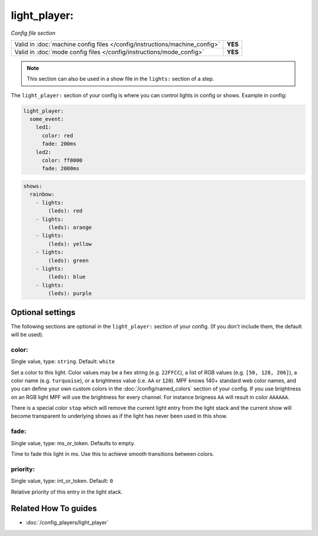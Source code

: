 light_player:
=============

*Config file section*

+----------------------------------------------------------------------------+---------+
| Valid in :doc:`machine config files </config/instructions/machine_config>` | **YES** |
+----------------------------------------------------------------------------+---------+
| Valid in :doc:`mode config files </config/instructions/mode_config>`       | **YES** |
+----------------------------------------------------------------------------+---------+

.. note:: This section can also be used in a show file in the ``lights:`` section of a step.

.. overview

The ``light_player:`` section of your config is where you can control lights
in config or shows. Example in config:

.. code-block:: mpf-config

   light_player:
     some_event:
       led1:
         color: red
         fade: 200ms
       led2:
         color: ff0000
         fade: 2000ms

.. code-block:: mpf-config

   shows:
     rainbow:
       - lights:
           (leds): red
       - lights:
           (leds): orange
       - lights:
           (leds): yellow
       - lights:
           (leds): green
       - lights:
           (leds): blue
       - lights:
           (leds): purple

.. config


Optional settings
-----------------

The following sections are optional in the ``light_player:`` section of your config. (If you don't include them, the default will be used).

color:
~~~~~~
Single value, type: ``string``. Default: ``white``

Set a color to this light. Color values may be a hex string (e.g. ``22FFCC``),
a list of RGB values (e.g. ``[50, 128, 206]``), a color name (e.g.
``turquoise``), or a brightness value (i.e. ``AA`` or ``120``).
MPF knows 140+ standard web color names, and you can define your own custom
colors in the :doc:`/config/named_colors` section of your config.
If you use brightness on an RGB light MPF will use the brightness for every
channel.
For instance brigness ``AA`` will result in color ``AAAAAA``.

There is a special color ``stop`` which will remove the current light entry
from the light stack and the current show will become transparent to
underlying shows as if the light has never been used in this show.

fade:
~~~~~
Single value, type: ms_or_token. Defaults to empty.

Time to fade this light in ms. Use this to achieve smooth transitions between colors.

priority:
~~~~~~~~~
Single value, type: int_or_token. Default: ``0``

Relative priority of this entry in the light stack.


Related How To guides
---------------------

* :doc:`/config_players/light_player`
